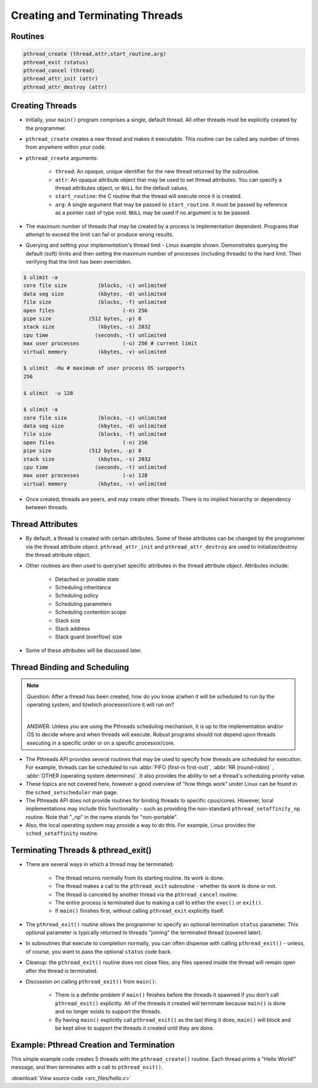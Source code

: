 Creating and Terminating Threads
================================

Routines
--------

.. code-block:: c
   
   pthread_create (thread,attr,start_routine,arg)
   pthread_exit (status)
   pthread_cancel (thread)
   pthread_attr_init (attr)
   pthread_attr_destroy (attr)


Creating Threads
----------------

* Initially, your ``main()`` program comprises a single, default thread. All other threads must be explicitly created by the programmer.
  
* ``pthread_create`` creates a new thread and makes it executable. This routine can be called any number of times from anywhere within your code.
  
* ``pthread_create`` arguments:
  
   * ``thread``: An opaque, unique identifier for the new thread returned by the subroutine.
   * ``attr``: An opaque attribute object that may be used to set thread attributes. You can specify a thread attributes object, or ``NULL`` for the default values.
   * ``start_routine``: the C routine that the thread will execute once it is created.
   * ``arg``: A single argument that may be passed to ``start_routine``. It must be passed by reference as a pointer cast of type void. ``NULL`` may be used if no argument is to be passed.

* The maximum number of threads that may be created by a process is implementation dependent. Programs that attempt to exceed the limit can fail or produce wrong results.

* Querying and setting your implementation's thread limit - Linux example shown. Demonstrates querying the default (soft) limits and then setting the maximum number of processes (including threads) to the hard limit. Then verifying that the limit has been overridden.

.. code-block:: bash
  
   $ ulimit -a
   core file size          (blocks, -c) unlimited
   data seg size           (kbytes, -d) unlimited
   file size               (blocks, -f) unlimited
   open files                      (-n) 256
   pipe size            (512 bytes, -p) 8
   stack size              (kbytes, -s) 2032
   cpu time               (seconds, -t) unlimited
   max user processes              (-u) 256 # current limit
   virtual memory          (kbytes, -v) unlimited

   $ ulimit  -Hu # maximum of user process OS surpports
   256

   $ ulimit  -u 128

   $ ulimit -a
   core file size          (blocks, -c) unlimited
   data seg size           (kbytes, -d) unlimited
   file size               (blocks, -f) unlimited
   open files                      (-n) 256
   pipe size            (512 bytes, -p) 8
   stack size              (kbytes, -s) 2032
   cpu time               (seconds, -t) unlimited
   max user processes              (-u) 128
   virtual memory          (kbytes, -v) unlimited

* Once created, threads are peers, and may create other threads. There is no implied hierarchy or dependency between threads.
  
.. image:: images/peerThreads.png


Thread Attributes
-----------------

* By default, a thread is created with certain attributes. Some of these attributes can be changed by the programmer via the thread attribute object. ``pthread_attr_init`` and ``pthread_attr_destroy`` are used to initialize/destroy the thread attribute object.

* Other routines are then used to query/set specific attributes in the thread attribute object. Attributes include:

   * Detached or joinable state
   * Scheduling inheritance
   * Scheduling policy
   * Scheduling parameters
   * Scheduling contention scope
   * Stack size
   * Stack address
   * Stack guard (overflow) size

* Some of these attributes will be discussed later.


Thread Binding and Scheduling
-----------------------------

.. note::

   Question: After a thread has been created, how do you know a)when it will be scheduled to run by the operating system, and b)which processor/core it will run on? 

   |

   ANSWER: Unless you are using the Pthreads scheduling mechanism, it is up to the implementation and/or OS to decide where and when threads will execute. Robust programs should not depend upon threads executing in a specific order or on a specific processor/core.

* The Pthreads API provides several routines that may be used to specify how threads are scheduled for execution. For example, threads can be scheduled to run :abbr:`FIFO (first-in first-out)`, :abbr:`RR (round-robin)` , :abbr:`OTHER (operating system determines)`. It also provides the ability to set a thread's scheduling priority value.

* These topics are not covered here, however a good overview of "how things work" under Linux can be found in the ``sched_setscheduler`` man page.

* The Pthreads API does not provide routines for binding threads to specific cpus/cores. However, local implementations may include this functionality - such as providing the non-standard ``pthread_setaffinity_np`` routine. Note that "_np" in the name stands for "non-portable".

* Also, the local operating system may provide a way to do this. For example, Linux provides the ``sched_setaffinity`` routine.


Terminating Threads & pthread_exit()
------------------------------------

* There are several ways in which a thread may be terminated:
  
   * The thread returns normally from its starting routine. Its work is done.
   * The thread makes a call to the ``pthread_exit`` subroutine - whether its work is done or not.
   * The thread is canceled by another thread via the ``pthread_cancel`` routine.
   * The entire process is terminated due to making a call to either the ``exec()`` or ``exit()``.
   * If ``main()`` finishes first, without calling ``pthread_exit`` explicitly itself.
     
* The ``pthread_exit()`` routine allows the programmer to specify an optional termination ``status`` parameter. This optional parameter is typically returned to threads "joining" the terminated thread (covered later).

* In subroutines that execute to completion normally, you can often dispense with calling ``pthread_exit()`` - unless, of course, you want to pass the optional ``status`` code back.
  
* Cleanup: the ``pthread_exit()`` routine does not close files; any files opened inside the thread will remain open after the thread is terminated.
  
* Discussion on calling ``pthread_exit()`` from ``main()``:
  
   * There is a definite problem if ``main()`` finishes before the threads it spawned if you don't call ``pthread_exit()`` explicitly. All of the threads it created will terminate because ``main()`` is done and no longer exists to support the threads.
   * By having ``main()`` explicitly call ``pthread_exit()`` as the last thing it does, ``main()`` will block and be kept alive to support the threads it created until they are done.
     

Example: Pthread Creation and Termination
-----------------------------------------

This simple example code creates 5 threads with the ``pthread_create()`` routine. Each thread prints a "Hello World!" message, and then terminates with a call to ``pthread_exit()``.

:download:`View source code <src_files/hello.c>`
